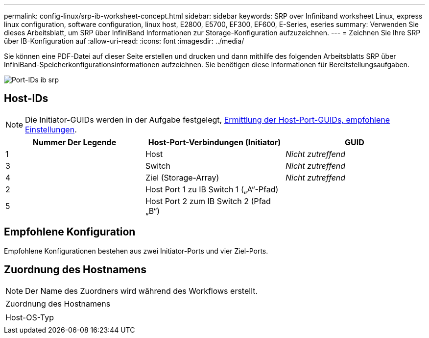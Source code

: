---
permalink: config-linux/srp-ib-worksheet-concept.html 
sidebar: sidebar 
keywords: SRP over Infiniband worksheet Linux, express linux configuration, software configuration, linux host, E2800, E5700, EF300, EF600, E-Series, eseries 
summary: Verwenden Sie dieses Arbeitsblatt, um SRP über InfiniBand Informationen zur Storage-Konfiguration aufzuzeichnen. 
---
= Zeichnen Sie Ihre SRP über IB-Konfiguration auf
:allow-uri-read: 
:icons: font
:imagesdir: ../media/


[role="lead"]
Sie können eine PDF-Datei auf dieser Seite erstellen und drucken und dann mithilfe des folgenden Arbeitsblatts SRP über InfiniBand-Speicherkonfigurationsinformationen aufzeichnen. Sie benötigen diese Informationen für Bereitstellungsaufgaben.

image::../media/port_identifiers_ib_srp.gif[Port-IDs ib srp]



== Host-IDs


NOTE: Die Initiator-GUIDs werden in der Aufgabe festgelegt, xref:srp-ib-determine-host-port-guids-task.adoc[Ermittlung der Host-Port-GUIDs, empfohlene Einstellungen].

|===
| Nummer Der Legende | Host-Port-Verbindungen (Initiator) | GUID 


 a| 
1
 a| 
Host
 a| 
_Nicht zutreffend_



 a| 
3
 a| 
Switch
 a| 
_Nicht zutreffend_



 a| 
4
 a| 
Ziel (Storage-Array)
 a| 
_Nicht zutreffend_



 a| 
2
 a| 
Host Port 1 zu IB Switch 1 („A“-Pfad)
 a| 



 a| 
5
 a| 
Host Port 2 zum IB Switch 2 (Pfad „B“)
 a| 

|===


== Empfohlene Konfiguration

Empfohlene Konfigurationen bestehen aus zwei Initiator-Ports und vier Ziel-Ports.



== Zuordnung des Hostnamens


NOTE: Der Name des Zuordners wird während des Workflows erstellt.

|===


 a| 
Zuordnung des Hostnamens
 a| 



 a| 
Host-OS-Typ
 a| 

|===